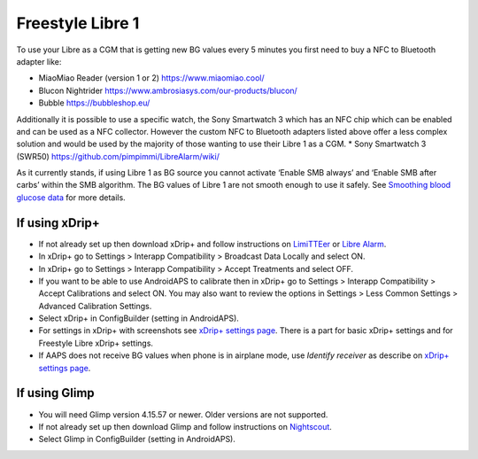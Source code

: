 Freestyle Libre 1
**************************************************

To use your Libre as a CGM that is getting new BG values every 5 minutes you first need to buy a NFC to Bluetooth adapter like:

* MiaoMiao Reader (version 1 or 2) `https://www.miaomiao.cool/ <https://www.miaomiao.cool/>`_
* Blucon Nightrider `https://www.ambrosiasys.com/our-products/blucon/ <https://www.ambrosiasys.com/our-products/blucon/>`_
* Bubble `https://bubbleshop.eu/ <https://bubbleshop.eu/>`_

Additionally it is possible to use a specific watch, the Sony Smartwatch 3 which has an NFC chip which can be enabled and can be used as a NFC collector. However the custom NFC to Bluetooth adapters listed above offer a less complex solution and would be used by the majority of those wanting to use their Libre 1 as a CGM.
* Sony Smartwatch 3 (SWR50) `https://github.com/pimpimmi/LibreAlarm/wiki/ <https://github.com/pimpimmi/LibreAlarm/wiki/>`_

As it currently stands, if using Libre 1 as BG source you cannot activate ‘Enable SMB always’ and ‘Enable SMB after carbs’ within the SMB algorithm. The BG values of Libre 1 are not smooth enough to use it safely. See `Smoothing blood glucose data <../Usage/Smoothing-Blood-Glucose-Data-in-xDrip.html>`_ for more details.

If using xDrip+
==================================================
* If not already set up then download xDrip+ and follow instructions on `LimiTTEer <https://github.com/JoernL/LimiTTer>`_ or  `Libre Alarm <https://github.com/pimpimmi/LibreAlarm/wiki>`_.
* In xDrip+ go to Settings > Interapp Compatibility > Broadcast Data Locally and select ON.
* In xDrip+ go to Settings > Interapp Compatibility > Accept Treatments and select OFF.
* If you want to be able to use AndroidAPS to calibrate then in xDrip+ go to Settings > Interapp Compatibility > Accept Calibrations and select ON.  You may also want to review the options in Settings > Less Common Settings > Advanced Calibration Settings.
* Select xDrip+ in ConfigBuilder (setting in AndroidAPS).
* For settings in xDrip+ with screenshots see `xDrip+ settings page <../Configuration/xdrip.html>`__. There is a part for basic xDrip+ settings and for Freestyle Libre xDrip+ settings.
* If AAPS does not receive BG values when phone is in airplane mode, use `Identify receiver` as describe on `xDrip+ settings page <../Configuration/xdrip.html>`_.

If using Glimp
==================================================
* You will need Glimp version 4.15.57 or newer. Older versions are not supported.
* If not already set up then download Glimp and follow instructions on `Nightscout <http://www.nightscout.info/wiki/welcome/nightscout-for-libre>`_.
* Select Glimp in ConfigBuilder (setting in AndroidAPS).
